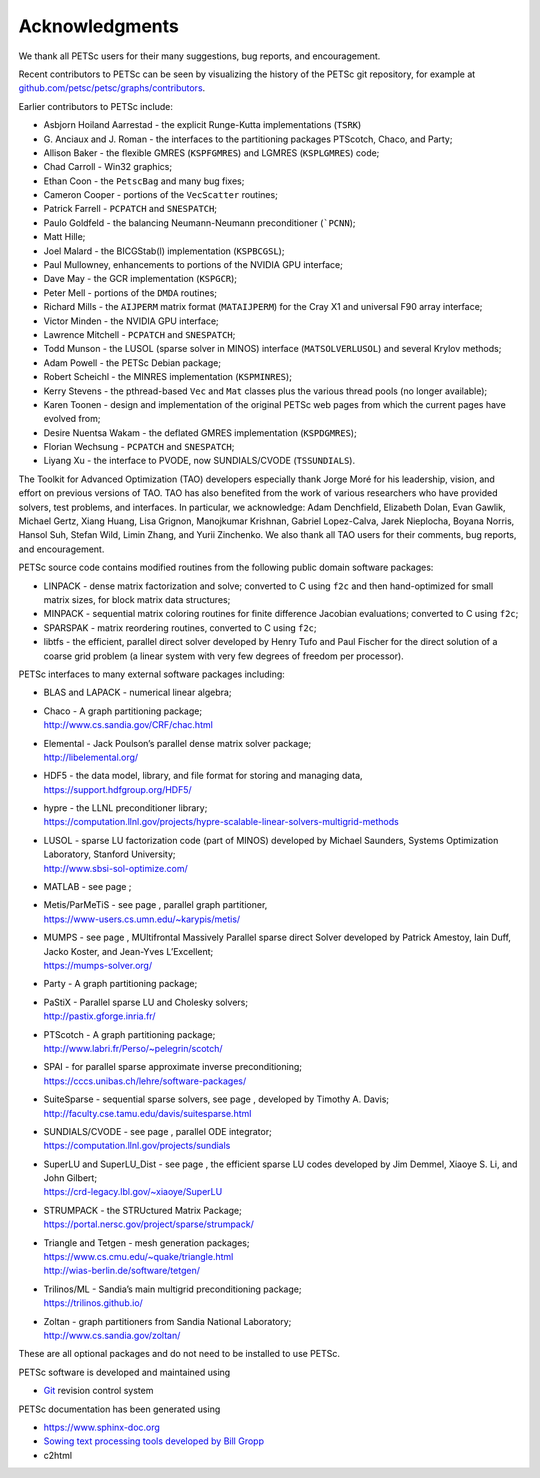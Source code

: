 .. _chapter_acknowledgements:

Acknowledgments
---------------

We thank all PETSc users for their many suggestions, bug reports, and
encouragement.

Recent contributors to PETSc can be seen by visualizing the history of
the PETSc git repository, for example at
`github.com/petsc/petsc/graphs/contributors <https://github.com/petsc/petsc/graphs/contributors>`__.

Earlier contributors to PETSc include:

-  Asbjorn Hoiland Aarrestad - the explicit Runge-Kutta implementations
   (``TSRK``)

-  G. Anciaux and J. Roman - the interfaces to the partitioning packages
   PTScotch, Chaco, and Party;

-  Allison Baker - the flexible GMRES
   (``KSPFGMRES``)
   and LGMRES
   (``KSPLGMRES``)
   code;

-  Chad Carroll - Win32 graphics;

-  Ethan Coon - the
   ``PetscBag``
   and many bug fixes;

-  Cameron Cooper - portions of the
   ``VecScatter``
   routines;

-  Patrick Farrell -
   ``PCPATCH``
   and
   ``SNESPATCH``;

-  Paulo Goldfeld - the balancing Neumann-Neumann preconditioner
   (```PCNN``);

-  Matt Hille;

-  Joel Malard - the BICGStab(l) implementation
   (``KSPBCGSL``);

-  Paul Mullowney, enhancements to portions of the NVIDIA GPU interface;

-  Dave May - the GCR implementation
   (``KSPGCR``);

-  Peter Mell - portions of the
   ``DMDA``
   routines;

-  Richard Mills - the ``AIJPERM`` matrix format
   (``MATAIJPERM``)
   for the Cray X1 and universal F90 array interface;

-  Victor Minden - the NVIDIA GPU interface;

-  Lawrence Mitchell -
   ``PCPATCH``
   and
   ``SNESPATCH``;

-  Todd Munson - the LUSOL (sparse solver in MINOS) interface
   (``MATSOLVERLUSOL``)
   and several Krylov methods;

-  Adam Powell - the PETSc Debian package;

-  Robert Scheichl - the MINRES implementation
   (``KSPMINRES``);

-  Kerry Stevens - the pthread-based
   ``Vec``
   and
   ``Mat``
   classes plus the various thread pools (no longer available);

-  Karen Toonen - design and implementation of the original PETSc web
   pages from which the current pages have evolved from;

-  Desire Nuentsa Wakam - the deflated GMRES implementation
   (``KSPDGMRES``);

-  Florian Wechsung -
   ``PCPATCH``
   and
   ``SNESPATCH``;

-  Liyang Xu - the interface to PVODE, now SUNDIALS/CVODE
   (``TSSUNDIALS``).

The Toolkit for Advanced Optimization (TAO) developers especially thank Jorge Moré
for his leadership, vision, and effort on previous versions of TAO.  TAO has 
also benefited from the work of various researchers who have provided solvers, test problems, 
and interfaces. In particular, we acknowledge: Adam Denchfield, Elizabeth Dolan, Evan Gawlik,
Michael Gertz, Xiang Huang, Lisa Grignon, Manojkumar Krishnan, Gabriel Lopez-Calva, 
Jarek Nieplocha, Boyana Norris, Hansol Suh, Stefan Wild, Limin Zhang, and
Yurii Zinchenko.  We also thank all TAO users for their 
comments, bug reports, and encouragement.

PETSc source code contains modified routines from the following public
domain software packages:

-  LINPACK - dense matrix factorization and solve; converted to C using
   ``f2c`` and then hand-optimized for small matrix sizes, for block
   matrix data structures;

-  MINPACK - sequential matrix coloring routines for finite
   difference Jacobian evaluations; converted to C using ``f2c``;

-  SPARSPAK -  matrix reordering routines, converted to C
   using ``f2c``;

-  libtfs - the efficient, parallel direct solver developed by Henry
   Tufo and Paul Fischer for the direct solution of a coarse grid
   problem (a linear system with very few degrees of freedom per
   processor).

PETSc interfaces to many external software packages including:

-  BLAS and LAPACK - numerical linear algebra;

-  | Chaco - A graph partitioning package;
   | http://www.cs.sandia.gov/CRF/chac.html

-  | Elemental - Jack Poulson’s parallel dense matrix solver package;
   | http://libelemental.org/

-  | HDF5 - the data model, library, and file format for storing and
     managing data,
   | https://support.hdfgroup.org/HDF5/

-  | hypre - the LLNL preconditioner library;
   | https://computation.llnl.gov/projects/hypre-scalable-linear-solvers-multigrid-methods

-  | LUSOL - sparse LU factorization code (part of MINOS) developed by
     Michael Saunders, Systems Optimization Laboratory, Stanford
     University;
   | http://www.sbsi-sol-optimize.com/

-  MATLAB - see page ;

-  | Metis/ParMeTiS - see page , parallel graph partitioner,
   | https://www-users.cs.umn.edu/~karypis/metis/

-  | MUMPS - see page , MUltifrontal Massively Parallel sparse direct
     Solver developed by Patrick Amestoy, Iain Duff, Jacko Koster, and
     Jean-Yves L’Excellent;
   | https://mumps-solver.org/

-  | Party - A graph partitioning package;

-  | PaStiX - Parallel sparse LU and Cholesky solvers;
   | http://pastix.gforge.inria.fr/

-  | PTScotch - A graph partitioning package;
   | http://www.labri.fr/Perso/~pelegrin/scotch/

-  | SPAI - for parallel sparse approximate inverse preconditioning;
   | https://cccs.unibas.ch/lehre/software-packages/

-  | SuiteSparse - sequential sparse solvers, see page , developed by
     Timothy A. Davis;
   | http://faculty.cse.tamu.edu/davis/suitesparse.html

-  | SUNDIALS/CVODE - see page , parallel ODE integrator;
   | https://computation.llnl.gov/projects/sundials

-  | SuperLU and SuperLU_Dist - see page , the efficient sparse LU codes
     developed by Jim Demmel, Xiaoye S. Li, and John Gilbert;
   | https://crd-legacy.lbl.gov/~xiaoye/SuperLU

-  | STRUMPACK - the STRUctured Matrix Package;
   | https://portal.nersc.gov/project/sparse/strumpack/

-  | Triangle and Tetgen - mesh generation packages;
   | https://www.cs.cmu.edu/~quake/triangle.html
   | http://wias-berlin.de/software/tetgen/

-  | Trilinos/ML - Sandia’s main multigrid preconditioning package;
   | https://trilinos.github.io/

-  | Zoltan - graph partitioners from Sandia National Laboratory;
   | http://www.cs.sandia.gov/zoltan/

These are all optional packages and do not need to be installed to use
PETSc.

PETSc software is developed and maintained using

* `Git <https://git-scm.com/>`__ revision control system

PETSc documentation has been generated using

* https://www.sphinx-doc.org
* `Sowing text processing tools developed by Bill Gropp <http://wgropp.cs.illinois.edu/projects/software/sowing/>`__
* c2html

